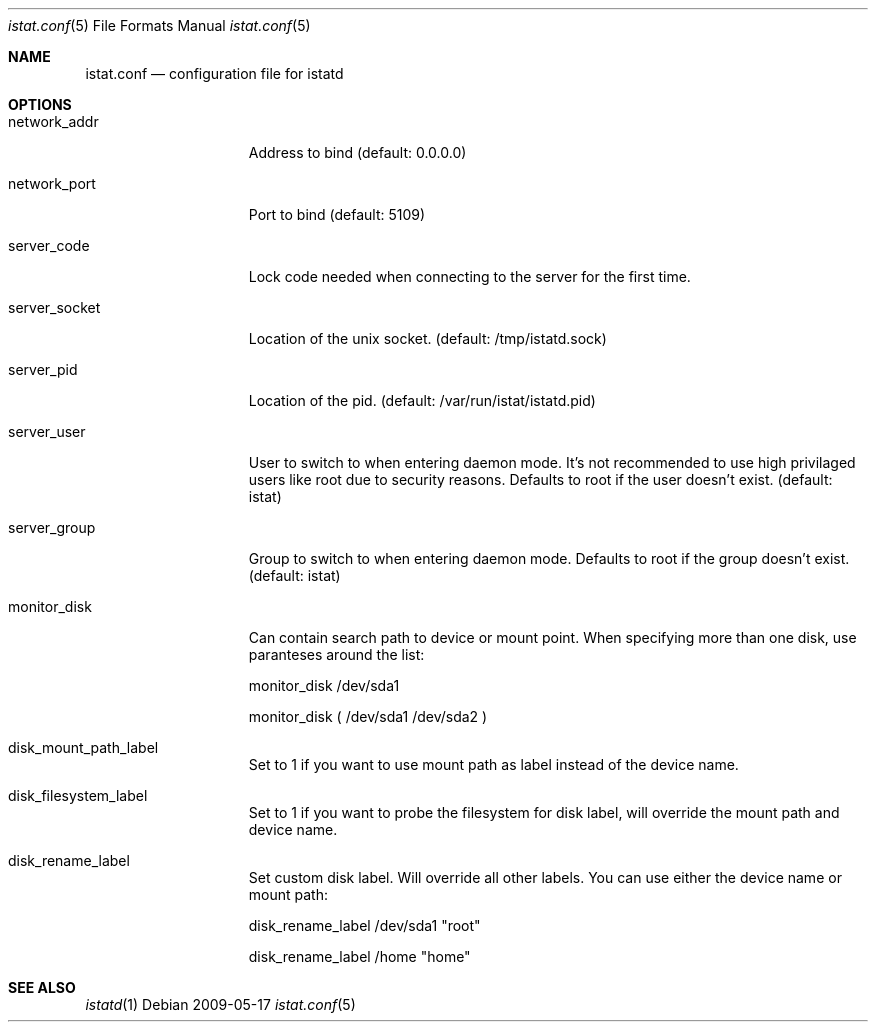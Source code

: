 .Dd 2009-05-17
.Dt istat.conf 5
.Os
.Sh NAME
.Nm istat.conf
.Nd configuration file for istatd

.Sh OPTIONS
.Bl -tag -width -indent-three
.It network_addr
Address to bind (default: 0.0.0.0)
.It network_port
Port to bind (default: 5109)
.It server_code
Lock code needed when connecting to the server for the first time.
.It server_socket
Location of the unix socket. (default: /tmp/istatd.sock)
.It server_pid
Location of the pid. (default: /var/run/istat/istatd.pid)
.It server_user
User to switch to when entering daemon mode. It's not recommended to use high privilaged users like root due to security reasons. Defaults to root if the user doesn't exist. (default: istat)
.It server_group
Group to switch to when entering daemon mode. Defaults to root if the group doesn't exist. (default: istat)
.It monitor_disk
Can contain search path to device or mount point. When specifying more than one disk, use paranteses around the list:

monitor_disk        /dev/sda1

monitor_disk        ( /dev/sda1 /dev/sda2 )

.It disk_mount_path_label
Set to 1 if you want to use mount path as label instead of the device name.
.It disk_filesystem_label
Set to 1 if you want to probe the filesystem for disk label, will override the mount path and device name.
.It disk_rename_label
Set custom disk label. Will override all other labels. You can use either the device name or mount path:

disk_rename_label        /dev/sda1  "root"

disk_rename_label        /home      "home"
.El
.Sh SEE ALSO
.Xr istatd 1
